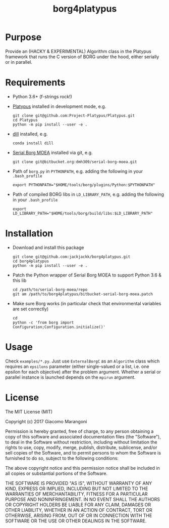 #+TITLE: borg4platypus
#+OPTIONS: toc:nil h:1 ^:nil

* Purpose

Provide an (HACKY & EXPERIMENTAL) Algorithm class in the Platypus framework that runs the C version of BORG under the hood, either serially or in parallel.

* Requirements

- Python 3.6+ (f-strings rock!)
- [[https://github.com/Project-Platypus/Platypus][Platypus]] installed in development mode, e.g.
  #+BEGIN_SRC shell
  git clone git@github.com:Project-Platypus/Platypus.git
  cd Platypus
  python -m pip install --user -e .
  #+END_SRC
- [[https://github.com/uqfoundation/dill][dill]] installed, e.g.
  #+BEGIN_SRC shell
  conda install dill
  #+END_SRC
- [[https://bitbucket.org/dmh309/serial-borg-moea][Serial Borg MOEA]] installed via git, e.g.
  #+BEGIN_SRC shell
  git clone git@bitbucket.org:dmh309/serial-borg-moea.git
  #+END_SRC
- Path of ~borg.py~ in ~PYTHONPATH~, e.g. adding the following in your ~.bash_profile~
  #+BEGIN_SRC shell
  export PYTHONPATH="$HOME/tools/borg/plugins/Python:$PYTHONPATH"
  #+END_SRC
- Path of compiled BORG libs in ~LD_LIBRARY_PATH~, e.g. adding the following in your ~.bash_profile~
  #+BEGIN_SRC shell
  export LD_LIBRARY_PATH="$HOME/tools/borg/build/libs:$LD_LIBRARY_PATH"
  #+END_SRC

* Installation

- Download and install this package
  #+BEGIN_SRC shell
  git clone git@github.com:jackjackk/borg4platypus.git
  cd borg4platypus
  python -m pip install --user -e .
  #+END_SRC
- Patch the Python wrapper of Serial Borg MOEA to support Python 3.6 & this lib
  #+BEGIN_SRC shell
  cd /path/to/serial-borg-moea/repo
  git am /path/to/borg4platypus/bitbucket-serial-borg-moea.patch
  #+END_SRC
- Make sure Borg works (in particular check that environmental variables are set correctly)
  #+BEGIN_SRC shell
  cd
  python -c 'from borg import Configuration;Configuration.initialize()'
  #+END_SRC

* Usage
Check ~examples/*.py~. Just use ~ExternalBorgC~ as an ~Algorithm~ class which requires an ~epsilons~ parameter (either single-valued or a list, i.e. one epsilon for each objective) after the problem argument. Whether a serial or parallel instance is launched depends on the ~mpirun~ argument.
 
* License

The MIT License (MIT)

Copyright (c) 2017 Giacomo Marangoni

Permission is hereby granted, free of charge, to any person obtaining a copy of this software and associated documentation files (the "Software"), to deal in the Software without restriction, including without limitation the rights to use, copy, modify, merge, publish, distribute, sublicense, and/or sell copies of the Software, and to permit persons to whom the Software is furnished to do so, subject to the following conditions:

The above copyright notice and this permission notice shall be included in all copies or substantial portions of the Software.

THE SOFTWARE IS PROVIDED "AS IS", WITHOUT WARRANTY OF ANY KIND, EXPRESS OR IMPLIED, INCLUDING BUT NOT LIMITED TO THE WARRANTIES OF MERCHANTABILITY, FITNESS FOR A PARTICULAR PURPOSE AND NONINFRINGEMENT. IN NO EVENT SHALL THE AUTHORS OR COPYRIGHT HOLDERS BE LIABLE FOR ANY CLAIM, DAMAGES OR OTHER LIABILITY, WHETHER IN AN ACTION OF CONTRACT, TORT OR OTHERWISE, ARISING FROM, OUT OF OR IN CONNECTION WITH THE SOFTWARE OR THE USE OR OTHER DEALINGS IN THE SOFTWARE.
